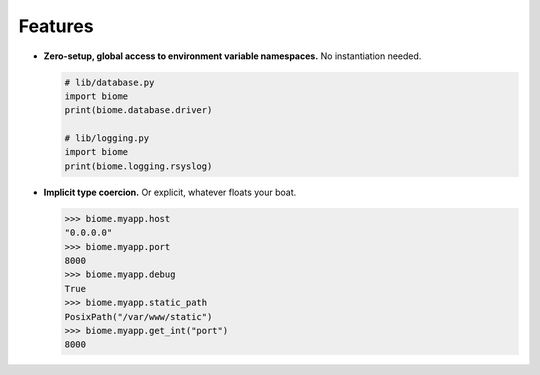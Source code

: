 Features
========

- **Zero-setup, global access to environment variable namespaces.**
  No instantiation needed.

  .. code-block:: python

      # lib/database.py
      import biome
      print(biome.database.driver)

      # lib/logging.py
      import biome
      print(biome.logging.rsyslog)

- **Implicit type coercion.** Or explicit, whatever floats your
  boat.

  .. code-block:: pycon

      >>> biome.myapp.host
      "0.0.0.0"
      >>> biome.myapp.port
      8000
      >>> biome.myapp.debug
      True
      >>> biome.myapp.static_path
      PosixPath("/var/www/static")
      >>> biome.myapp.get_int("port")
      8000
